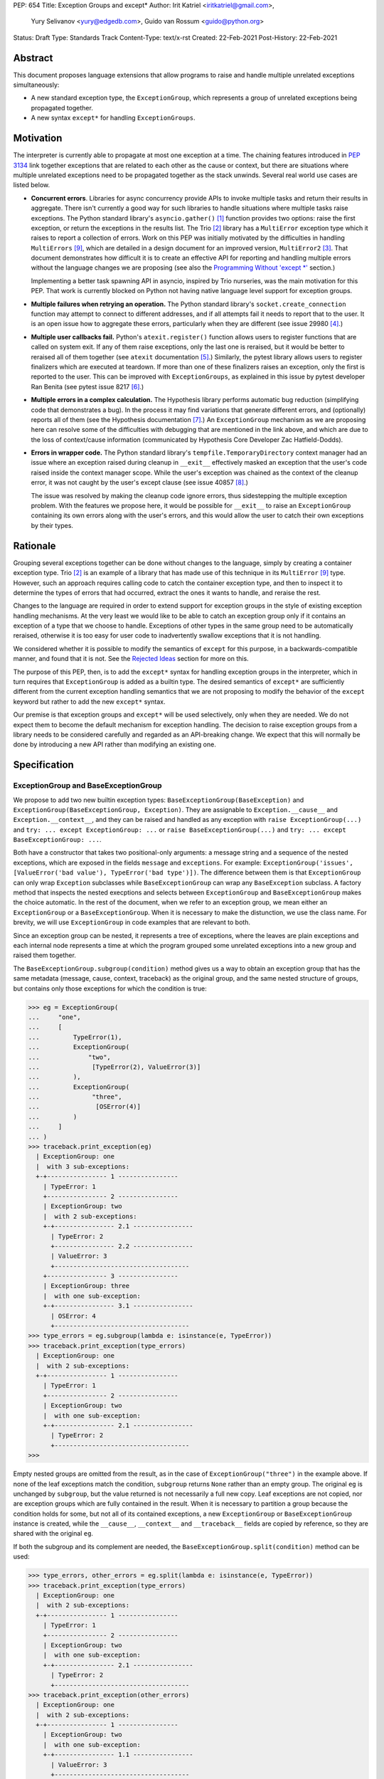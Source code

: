 PEP: 654
Title: Exception Groups and except*
Author: Irit Katriel <iritkatriel@gmail.com>,
        Yury Selivanov <yury@edgedb.com>,
        Guido van Rossum <guido@python.org>
Status: Draft
Type: Standards Track
Content-Type: text/x-rst
Created: 22-Feb-2021
Post-History: 22-Feb-2021


Abstract
========

This document proposes language extensions that allow programs to raise and handle
multiple unrelated exceptions simultaneously:

* A new standard exception type, the ``ExceptionGroup``, which represents a
  group of unrelated exceptions being propagated together.

* A new syntax ``except*`` for handling ``ExceptionGroups``.

Motivation
==========

The interpreter is currently able to propagate at most one exception at a
time. The chaining features introduced in :pep:`3134` link together
exceptions that are related to each other as the cause or context, but
there are situations where multiple unrelated exceptions need to be propagated
together as the stack unwinds. Several real world use cases are listed below.

* **Concurrent errors**. Libraries for async concurrency provide APIs to invoke
  multiple tasks and return their results in aggregate. There isn't currently
  a good way for such libraries to handle situations where multiple tasks
  raise exceptions. The Python standard library's ``asyncio.gather()`` [1]_
  function provides two options: raise the first exception, or return the
  exceptions in the results list.  The Trio [2]_
  library has a ``MultiError`` exception type which it raises to report a
  collection of errors. Work on this PEP was initially motivated by the
  difficulties in handling ``MultiErrors`` [9]_, which are detailed in a design
  document for an improved version, ``MultiError2`` [3]_.
  That document demonstrates how difficult it is to create an effective API
  for reporting and handling multiple errors without the language changes we
  are proposing (see also the `Programming Without 'except \*'`_ section.)

  Implementing a better task spawning API in asyncio, inspired by Trio
  nurseries, was the main motivation for this PEP.  That work is currently
  blocked on Python not having native language level support for exception
  groups.

* **Multiple failures when retrying an operation.** The Python standard
  library's ``socket.create_connection`` function may attempt to connect to
  different addresses, and if all attempts fail it needs to report that to the
  user. It is an open issue how to aggregate these errors, particularly when
  they are different (see issue 29980 [4]_.)

* **Multiple user callbacks fail.** Python's ``atexit.register()`` function
  allows users to register functions that are called on system exit. If any of
  them raise exceptions, only the last one is reraised, but it would be better
  to reraised all of them together (see ``atexit`` documentation [5]_.)
  Similarly, the pytest library allows users to register finalizers which
  are executed at teardown. If more than one of these finalizers raises an
  exception, only the first is reported to the user. This can be improved with
  ``ExceptionGroups``, as explained in this issue by pytest developer Ran Benita
  (see pytest issue 8217 [6]_.)

* **Multiple errors in a complex calculation.** The Hypothesis library performs
  automatic bug reduction (simplifying code that demonstrates a bug). In the
  process it may find variations that generate different errors, and
  (optionally) reports all of them (see the Hypothesis documentation [7]_.)
  An ``ExceptionGroup`` mechanism as we are proposing here can resolve some of
  the difficulties with debugging that are mentioned in the link above, and
  which are due to the loss of context/cause information (communicated
  by Hypothesis Core Developer Zac Hatfield-Dodds).

* **Errors in wrapper code.** The Python standard library's
  ``tempfile.TemporaryDirectory`` context manager
  had an issue where an exception raised during cleanup in ``__exit__``
  effectively masked an exception that the user's code raised inside the context
  manager scope. While the user's exception was chained as the context of the
  cleanup error, it was not caught by the user's except clause
  (see issue 40857 [8]_.)

  The issue was resolved by making the cleanup code ignore errors, thus
  sidestepping the multiple exception problem. With the features we propose
  here, it would be possible for ``__exit__`` to raise an ``ExceptionGroup``
  containing its own errors along with the user's errors, and this would allow
  the user to catch their own exceptions by their types.


Rationale
=========

Grouping several exceptions together can be done without changes to the
language, simply by creating a container exception type.
Trio [2]_ is an example of a library that has made use of this technique in its
``MultiError`` [9]_ type. However, such an approach requires calling code to catch
the container exception type, and then to inspect it to determine the types of
errors that had occurred, extract the ones it wants to handle, and reraise the
rest.

Changes to the language are required in order to extend support for
exception groups in the style of existing exception handling mechanisms. At
the very least we would like to be able to catch an exception group only if
it contains an exception of a type that we choose to handle. Exceptions of
other types in the same group need to be automatically reraised,
otherwise it is too easy for user code to inadvertently swallow exceptions
that it is not handling.

We considered whether it is possible to modify the semantics of ``except``
for this purpose, in a backwards-compatible manner, and found that it is not.
See the `Rejected Ideas`_ section for more on this.

The purpose of this PEP, then, is to add the ``except*`` syntax for handling
exception groups in the interpreter, which in turn requires that
``ExceptionGroup`` is added as a builtin type. The desired semantics of
``except*`` are sufficiently different from the current exception
handling semantics that we are not proposing to modify the behavior of the
``except`` keyword but rather to add the new ``except*`` syntax.

Our premise is that exception groups and ``except*`` will be used
selectively, only when they are needed. We do not expect them to become
the default mechanism for exception handling.  The decision to raise
exception groups from a library needs to be considered carefully and
regarded as an API-breaking change. We expect that this will normally be
done by introducing a new API rather than modifying an existing one.


Specification
=============

ExceptionGroup and BaseExceptionGroup
-------------------------------------

We propose to add two new builtin exception types:
``BaseExceptionGroup(BaseException)`` and
``ExceptionGroup(BaseExceptionGroup, Exception)``. They are assignable to
``Exception.__cause__`` and ``Exception.__context__``, and they can be
raised and handled as any exception with ``raise ExceptionGroup(...)`` and
``try: ... except ExceptionGroup: ...`` or ``raise BaseExceptionGroup(...)``
and ``try: ... except BaseExceptionGroup: ...``.

Both have a constructor that takes two positional-only arguments: a message
string and a sequence of the nested exceptions, which are exposed in the
fields ``message`` and ``exceptions``. For example:
``ExceptionGroup('issues', [ValueError('bad value'), TypeError('bad type')])``.
The difference between them is that ``ExceptionGroup`` can only wrap
``Exception`` subclasses while ``BaseExceptionGroup`` can wrap any
``BaseException`` subclass. A factory method that inspects the nested
execptions and selects between ``ExceptionGroup`` and ``BaseExceptionGroup``
makes the choice automatic. In the rest of the document, when we refer to
an exception group, we mean either an ``ExceptionGroup`` or a
``BaseExceptionGroup``. When it is necessary to make the distunction, we
use the class name. For brevity, we will use ``ExceptionGroup`` in code
examples that are relevant to both.

Since an exception group can be nested, it represents a tree of exceptions,
where the leaves are plain exceptions and each internal node represents a time
at which the program grouped some unrelated exceptions into a new group and
raised them together.

The ``BaseExceptionGroup.subgroup(condition)`` method gives us a way to obtain
an exception group that has the same metadata (message, cause, context,
traceback) as the original group, and the same nested structure of groups, but
contains only those exceptions for which the condition is true:

.. code-block::

   >>> eg = ExceptionGroup(
   ...     "one",
   ...     [
   ...         TypeError(1),
   ...         ExceptionGroup(
   ...             "two",
   ...              [TypeError(2), ValueError(3)]
   ...         ),
   ...         ExceptionGroup(
   ...              "three",
   ...               [OSError(4)]
   ...         )
   ...     ]
   ... )
   >>> traceback.print_exception(eg)
     | ExceptionGroup: one
     |  with 3 sub-exceptions:
     +-+---------------- 1 ----------------
       | TypeError: 1
       +---------------- 2 ----------------
       | ExceptionGroup: two
       |  with 2 sub-exceptions:
       +-+---------------- 2.1 ----------------
         | TypeError: 2
         +---------------- 2.2 ----------------
         | ValueError: 3
         +------------------------------------
       +---------------- 3 ----------------
       | ExceptionGroup: three
       |  with one sub-exception:
       +-+---------------- 3.1 ----------------
         | OSError: 4
         +------------------------------------
   >>> type_errors = eg.subgroup(lambda e: isinstance(e, TypeError))
   >>> traceback.print_exception(type_errors)
     | ExceptionGroup: one
     |  with 2 sub-exceptions:
     +-+---------------- 1 ----------------
       | TypeError: 1
       +---------------- 2 ----------------
       | ExceptionGroup: two
       |  with one sub-exception:
       +-+---------------- 2.1 ----------------
         | TypeError: 2
         +------------------------------------
   >>>


Empty nested groups are omitted from the result, as in the
case of ``ExceptionGroup("three")`` in the example above.  If none of the
leaf exceptions match the condition, ``subgroup`` returns ``None`` rather
than an empty group. The original ``eg``
is unchanged by ``subgroup``, but the value returned is not necessarily a full
new copy. Leaf exceptions are not copied, nor are exception groups which are
fully contained in the result. When it is necessary to partition a
group because the condition holds for some, but not all of its
contained exceptions, a new ``ExceptionGroup`` or ``BaseExceptionGroup``
instance is created, while the ``__cause__``, ``__context__`` and
``__traceback__`` fields are copied by reference, so they are shared with
the original ``eg``.

If both the subgroup and its complement are needed, the
``BaseExceptionGroup.split(condition)`` method can be used:

.. code-block::

   >>> type_errors, other_errors = eg.split(lambda e: isinstance(e, TypeError))
   >>> traceback.print_exception(type_errors)
     | ExceptionGroup: one
     |  with 2 sub-exceptions:
     +-+---------------- 1 ----------------
       | TypeError: 1
       +---------------- 2 ----------------
       | ExceptionGroup: two
       |  with one sub-exception:
       +-+---------------- 2.1 ----------------
         | TypeError: 2
         +------------------------------------
   >>> traceback.print_exception(other_errors)
     | ExceptionGroup: one
     |  with 2 sub-exceptions:
     +-+---------------- 1 ----------------
       | ExceptionGroup: two
       |  with one sub-exception:
       +-+---------------- 1.1 ----------------
         | ValueError: 3
         +------------------------------------
       +---------------- 2 ----------------
       | ExceptionGroup: three
       |  with one sub-exception:
       +-+---------------- 2.1 ----------------
         | OSError: 4
         +------------------------------------
   >>>


If a split is trivial (one side is empty), then None is returned for the
other side:

.. code-block::

   >>> other_errors.split(lambda e: isinstance(e, SyntaxError))
   (None, ExceptionGroup('one', [
     ExceptionGroup('two', [
       ValueError(3)
     ]),
     ExceptionGroup('three', [
       OSError(4)])]))

Since splitting by exception type is a very common use case, ``subgroup`` and
``split`` can take an exception type or tuple of exception types and treat it
as a shorthand for matching that type: ``eg.split(T)`` divides ``eg`` into the
subgroup of leaf exceptions that match the type ``T``, and the subgroup of those
that do not (using the same check as ``except`` for a match).

Subclassing Exception Groups
~~~~~~~~~~~~~~~~~~~~~~~~~~~~

It is possible to subclass exception groups, but when doing that it is
usually necessary to specify how ``subgroup()`` and ``split()`` should
create new instances for the matching or non-matching part of the partition.
``BaseExceptionGroup`` exposes an instance method ``derive(self, excs)``
which is called whenever ``subgroup`` and ``split`` need to create a new
exception group. The parameter ``excs`` is the sequence of exceptions to
include in the new group. Since ``derive`` has access to self, it can
copy data from it to the new object. For example, if we need an exception
group subclass that has an additional error code field, we can do this:

.. code-block::

    class MyExceptionGroup(ExceptionGroup):
        def __new__(cls, message, excs, errcode):
            obj = super().__new__(cls, message, excs)
            obj.errcode = errcode
            return obj

        def derive(self, excs):
            return MyExceptionGroup(self.message, excs, self.errcode)


Note that we override ``__new__`` rather than ``__init__``; this is because
``BaseExceptionGroup.__new__`` needs to inspect the constructor arguments, and
its signature is different from that of the subclass. Note also that our
``derive`` function does not copy the ``__context__``, ``__cause__`` and
``__traceback__`` fields, because ``subgroup`` and ``split`` do that for us.

With the class defined above, we have the following:

.. code-block::

    >>> eg = MyExceptionGroup("eg", [TypeError(1), ValueError(2)], 42)
    >>>
    >>> match, rest = eg.split(ValueError)
    >>> print(f'match: {match!r}: {match.errcode}')
    match: MyExceptionGroup('eg', [ValueError(2)], 42): 42
    >>> print(f'rest: {rest!r}: {rest.errcode}')
    rest: MyExceptionGroup('eg', [TypeError(1)], 42): 42
    >>>

If we do not override ``derive``, then split calls the one defined
on ``BaseExceptionGroup``, which returns an instance of ``ExceptionGroup``
if all contained exceptions are of type ``Exception``, and
``BaseExceptionGroup`` otherwise. For example:

.. code-block::

    >>> class MyExceptionGroup(BaseExceptionGroup):
    ...     pass
    ...
    >>> eg = MyExceptionGroup("eg", [ValueError(1), KeyboardInterrupt(2)])
    >>> match, rest = eg.split(ValueError)
    >>> print(f'match: {match!r}')
    match: ExceptionGroup('eg', [ValueError(1)])
    >>> print(f'rest: {rest!r}')
    rest: BaseExceptionGroup('eg', [KeyboardInterrupt(2)])
    >>>


The Traceback of an Exception Group
~~~~~~~~~~~~~~~~~~~~~~~~~~~~~~~~~~~

For regular exceptions, the traceback represents a simple path of frames,
from the frame in which the exception was raised to the frame in which it
was caught or, if it hasn't been caught yet, the frame that the program's
execution is currently in. The list is constructed by the interpreter, which
appends any frame from which it exits to the traceback of the 'current
exception' if one exists. To support efficient appends, the links in a
traceback's list of frames are from the oldest to the newest frame. Appending
a new frame is then simply a matter of inserting a new head to the linked
list referenced from the exception's ``__traceback__`` field. Crucially, the
traceback's frame list is immutable in the sense that frames only need to be
added at the head, and never need to be removed.

We do not need to make any changes to this data structure. The ``__traceback__``
field of the exception group instance represents the path that the contained
exceptions travelled through together after being joined into the
group, and the same field on each of the nested exceptions
represents the path through which this exception arrived at the frame of the
merge.

What we do need to change is any code that interprets and displays tracebacks,
because it now needs to continue into tracebacks of nested exceptions, as
in the following example:

.. code-block::

    >>> def f(v):
    ...     try:
    ...         raise ValueError(v)
    ...     except ValueError as e:
    ...         return e
    ...
    >>> try:
    ...     raise ExceptionGroup("one", [f(1)])
    ... except ExceptionGroup as e:
    ...     eg = e
    ...
    >>> raise ExceptionGroup("two", [f(2), eg])
      | Traceback (most recent call last):
      |   File "<stdin>", line 1, in <module>
      | ExceptionGroup: two
      |  with 2 sub-exceptions:
      +-+---------------- 1 ----------------
        | Traceback (most recent call last):
        |   File "<stdin>", line 3, in f
        | ValueError: 2
        +---------------- 2 ----------------
        | Traceback (most recent call last):
        |   File "<stdin>", line 2, in <module>
        | ExceptionGroup: one
        |  with one sub-exception:
        +-+---------------- 2.1 ----------------
          | Traceback (most recent call last):
          |   File "<stdin>", line 3, in f
          | ValueError: 1
          +------------------------------------
    >>>

Handling Exception Groups
~~~~~~~~~~~~~~~~~~~~~~~~~

We expect that when programs catch and handle exception groups, they will
typically either query to check if it has leaf exceptions for which some
condition holds (using ``subgroup`` or ``split``) or format the exception
(using the ``traceback`` module's methods).

It is less likely to be useful to iterate over the individual leaf exceptions.
To see why, suppose that an application caught an exception group raised by
an ``asyncio.gather()`` call. At this stage, the context for each specific
exception is lost. Any recovery for this exception should have been performed
before it was grouped with other exceptions [10]_.
Furthermore, the application is likely to react in the same way to any number
of instances of a certain exception type, so it is more likely that we will
want to know whether ``eg.subgroup(T)`` is None or not, than we are to be
interested in the number of ``Ts`` in ``eg``.

However, there are situations where it is necessary to inspect the
individual leaf exceptions. For example, suppose that we have an
exception group ``eg`` and that we want to log the ``OSErrors`` that have a
specific error code and reraise everything else. We can do this by passing
a function with side effects to ``subgroup``, as follows:

.. code-block::

    def log_and_ignore_ENOENT(err):
        if isinstance(err, OSError) and err.errno == ENOENT:
            log(err)
            return False
        else:
            return True

    try:
        . . .
    except ExceptionGroup as eg:
        eg = eg.subgroup(log_and_ignore_ENOENT)
        if eg is not None:
            raise eg


In the previous example, when ``log_and_ignore_ENOENT`` is invoked on a leaf
exception, only part of this exception's traceback is accessible -- the part
referenced from its ``__traceback__`` field. If we need the full traceback,
we need to look at the concatenation of the tracebacks of the exceptions on
the path from the root to this leaf. We can get that with direct iteration,
recursively, as follows:

.. code-block::

    def leaf_generator(exc, tbs=None):
        if tbs is None:
            tbs = []

        tbs.append(exc.__traceback__)
        if isinstance(exc, ExceptionGroup):
            for e in exc.exceptions:
                yield from leaf_generator(e, tbs)
        else:
            # exc is a leaf exception and its traceback
            # is the concatenation of the traceback
            # segments in tbs
            yield exc, tbs
        tbs.pop()


We can then process the full tracebacks of the leaf exceptions:

.. code-block::

    >>> import traceback
    >>>
    >>> def g(v):
    ...     try:
    ...         raise ValueError(v)
    ...     except Exception as e:
    ...         return e
    ...
    >>> def f():
    ...     raise ExceptionGroup("eg", [g(1), g(2)])
    ...
    >>> try:
    ...     f()
    ... except BaseException as e:
    ...     eg = e
    ...
    >>> for (i, (exc, tbs)) in enumerate(leaf_generator(eg)):
    ...     print(f"\n=== Exception #{i+1}:")
    ...     traceback.print_exception(exc)
    ...     print(f"The complete traceback for Exception #{i+1}:")
    ...     for tb in tbs:
    ...         traceback.print_tb(tb)
    ...

    === Exception #1:
    Traceback (most recent call last):
      File "<stdin>", line 3, in g
    ValueError: 1
    The complete traceback for Exception #1
      File "<stdin>", line 2, in <module>
      File "<stdin>", line 2, in f
      File "<stdin>", line 3, in g

    === Exception #2:
    Traceback (most recent call last):
      File "<stdin>", line 3, in g
    ValueError: 2
    The complete traceback for Exception #2:
      File "<stdin>", line 2, in <module>
      File "<stdin>", line 2, in f
      File "<stdin>", line 3, in g
    >>>

except*
-------

We are proposing to introduce a new variant of the ``try..except`` syntax to
simplify working with exception groups. The ``*`` symbol indicates that multiple
exceptions can be handled by each ``except*`` clause:

.. code-block::

   try:
       ...
   except *SpamError:
       ...
   except *FooError as e:
       ...
   except *(BarError, BazError) as e:
       ...

In a traditional ``try-except`` statement there is only one exception to handle,
so the body of at most one ``except`` clause executes; the first one that matches
the exception. With the new syntax, an ``except*`` clause can match a subgroup
of the exception group that was raised, while the remaining part is matched
by following ``except*`` clauses. In other words, a single exception group can
cause several ``except*`` clauses to execute, but each such clause executes at
most once (for all matching exceptions from the group) and each exception is
either handled by exactly one clause (the first one that matches its type)
or is reraised at the end.

For example, suppose that the body of the ``try`` block above raises
``eg = ExceptionGroup('msg', [FooError(1), FooError(2), BazError()])``.
The ``except*`` clauses are evaluated in order by calling ``split`` on the
``unhandled`` exception group, which is initially equal to ``eg`` and then shrinks
as exceptions are matched and extracted from it.  In the first ``except*`` clause,
``unhandled.split(SpamError)`` returns ``(None, unhandled)`` so the body of this
block is not executed and ``unhandled`` is unchanged. For the second block,
``unhandled.split(FooError)`` returns a non-trivial split ``(match, rest)`` with
``match = ExceptionGroup('msg', [FooError(1), FooError(2)])``
and ``rest = ExceptionGroup('msg', [BazError()])``. The body of this ``except*``
block is executed, with the value of ``e`` and ``sys.exc_info()`` set to ``match``.
Then, ``unhandled`` is set to ``rest``.
Finally, the third block matches the remaining exception so it is executed
with ``e`` and ``sys.exc_info()`` set to ``ExceptionGroup('msg', [BazError()])``.


Exceptions are matched using a subclass check. For example:

.. code-block::

   try:
       low_level_os_operation()
   except *OSError as eg:
       for e in eg.exceptions:
           print(type(e).__name__)

could output:

.. code-block::

   BlockingIOError
   ConnectionRefusedError
   OSError
   InterruptedError
   BlockingIOError

The order of ``except*`` clauses is significant just like with the regular
``try..except``:

.. code-block::

   >>> try:
   ...     raise ExceptionGroup("problem", [BlockingIOError()])
   ... except *OSError as e:   # Would catch the error
   ...     print(repr(e))
   ... except *BlockingIOError: # Would never run
   ...     print('never')
   ...
   ExceptionGroup('problem', [BlockingIOError()])

Recursive Matching
~~~~~~~~~~~~~~~~~~

The matching of ``except*`` clauses against an exception group is performed
recursively, using the ``split()`` method:

.. code-block::

   >>> try:
   ...     raise ExceptionGroup(
   ...         "eg",
   ...         [
   ...             ValueError('a'),
   ...             TypeError('b'),
   ...             ExceptionGroup(
   ...                 "nested",
   ...                 [TypeError('c'), KeyError('d')])
   ...         ]
   ...     )
   ... except *TypeError as e1:
   ...     print(f'e1 = {e1!r}')
   ... except *Exception as e2:
   ...     print(f'e2 = {e2!r}')
   ...
   e1 = ExceptionGroup('eg', [TypeError('b'), ExceptionGroup('nested', [TypeError('c')])])
   e2 = ExceptionGroup('eg', [ValueError('a'), ExceptionGroup('nested', [KeyError('d')])])
   >>>

Unmatched Exceptions
~~~~~~~~~~~~~~~~~~~~

If not all exceptions in an exception group were matched by the ``except*``
clauses, the remaining part of the group is propagated on:

.. code-block::

   >>> try:
   ...     try:
   ...         raise ExceptionGroup(
   ...             "msg", [
   ...                  ValueError('a'), TypeError('b'),
   ...                  TypeError('c'), KeyError('e')
   ...             ]
   ...         )
   ...     except *ValueError as e:
   ...         print(f'got some ValueErrors: {e!r}')
   ...     except *TypeError as e:
   ...         print(f'got some TypeErrors: {e!r}')
   ... except ExceptionGroup as e:
   ...     print(f'propagated: {e!r}')
   ...
   got some ValueErrors: ExceptionGroup('msg', [ValueError('a')])
   got some TypeErrors: ExceptionGroup('msg', [TypeError('b'), TypeError('c')])
   propagated: ExceptionGroup('msg', [KeyError('e')])
   >>>


Naked Exceptions
~~~~~~~~~~~~~~~~

If the exception raised inside the ``try`` body is not of type ``ExceptionGroup``
or ``BaseExceptionGroup``, we call it a ``naked`` exception. If its type matches
one of the ``except*`` clauses, it is caught and wrapped by an ``ExceptionGroup``
(or ``BaseExceptionGroup`` if it is not an ``Exception`` subclass) with an empty
message string. This is to make the type of ``e`` consistent and statically known:

.. code-block::

   >>> try:
   ...     raise BlockingIOError
   ... except *OSError as e:
   ...     print(repr(e))
   ...
   ExceptionGroup('', [BlockingIOError()])

However, if a naked exception is not caught, it propagates in its original
naked form:

.. code-block::

   >>> try:
   ...     try:
   ...         raise ValueError(12)
   ...     except *TypeError as e:
   ...         print('never')
   ... except ValueError as e:
   ...     print(f'caught ValueError: {e!r}')
   ...
   caught ValueError: ValueError(12)
   >>>

Raising exceptions in an ``except*`` block
~~~~~~~~~~~~~~~~~~~~~~~~~~~~~~~~~~~~~~~~~~

In a traditional ``except`` block, there are two ways to raise exceptions:
``raise e`` to explicitly raise an exception object ``e``, or naked ``raise`` to
reraise the 'current exception'. When ``e`` is the current exception, the two
forms are not equivalent because a reraise does not add the current frame to
the stack:

.. code-block::

   def foo():                           | def foo():
       try:                             |     try:
           1 / 0                        |         1 / 0
       except ZeroDivisionError as e:   |     except ZeroDivisionError:
           raise e                      |         raise
                                        |
   foo()                                | foo()
                                        |
   Traceback (most recent call last):   | Traceback (most recent call last):
     File "/Users/guido/a.py", line 7   |   File "/Users/guido/b.py", line 7
      foo()                             |     foo()
     File "/Users/guido/a.py", line 5   |   File "/Users/guido/b.py", line 3
      raise e                           |     1/0
     File "/Users/guido/a.py", line 3   | ZeroDivisionError: division by zero
      1/0                               |
   ZeroDivisionError: division by zero  |


This holds for exception groups as well, but the situation is now more complex
because there can be exceptions raised and reraised from multiple ``except*``
clauses, as well as unhandled exceptions that need to propagate.
The interpreter needs to combine all those exceptions into a result, and
raise that.

The reraised exceptions and the unhandled exceptions are subgroups of the
original group, and share its metadata (cause, context, traceback).
On the other hand, each of the explicitly raised exceptions has its own
metadata - the traceback contains the line from which it was raised, its
cause is whatever it may have been explicitly chained to, and its context is the
value of ``sys.exc_info()`` in the ``except*`` clause of the raise.

In the aggregated exception group, the reraised and unhandled exceptions have
the same relative structure as in the original exception, as if they were split
off together in one ``subgroup`` call. For example, in the snippet below the
inner ``try-except*`` block raises an ``ExceptionGroup`` that contains all
``ValueErrors`` and ``TypeErrors`` merged back into the same shape they had in
the original ``ExceptionGroup``:

.. code-block::

   >>> try:
   ...     try:
   ...         raise ExceptionGroup(
   ...             "eg",
   ...             [
   ...                 ValueError(1),
   ...                 TypeError(2),
   ...                 OSError(3),
   ...                 ExceptionGroup(
   ...                     "nested",
   ...                     [OSError(4), TypeError(5), ValueError(6)])
   ...             ]
   ...         )
   ...     except *ValueError as e:
   ...         print(f'*ValueError: {e!r}')
   ...         raise
   ...     except *OSError as e:
   ...         print(f'*OSError: {e!r}')
   ... except ExceptionGroup as e:
   ...     print(repr(e))
   ...
   *ValueError: ExceptionGroup('eg', [ValueError(1), ExceptionGroup('nested', [ValueError(6)])])
   *OSError: ExceptionGroup('eg', [OSError(3), ExceptionGroup('nested', [OSError(4)])])
   ExceptionGroup('eg', [ValueError(1), TypeError(2), ExceptionGroup('nested', [TypeError(5), ValueError(6)])])
   >>>


When exceptions are raised explicitly, they are independent of the original
exception group, and cannot be merged with it (they have their own cause,
context and traceback). Instead, they are combined into a new ``ExceptionGroup``
(or ``BaseExceptionGroup``), which also contains the reraised/unhandled
subgroup described above.

In the following example, the ``ValueErrors`` were raised so they are in their
own ``ExceptionGroup``, while the ``OSErrors`` were reraised so they were
merged with the unhandled ``TypeErrors``.

.. code-block::

    >>> try:
    ...     raise ExceptionGroup(
    ...         "eg",
    ...         [
    ...             ValueError(1),
    ...             TypeError(2),
    ...             OSError(3),
    ...             ExceptionGroup(
    ...                 "nested",
    ...                 [OSError(4), TypeError(5), ValueError(6)])
    ...         ]
    ...     )
    ... except *ValueError as e:
    ...     print(f'*ValueError: {e!r}')
    ...     raise e
    ... except *OSError as e:
    ...     print(f'*OSError: {e!r}')
    ...     raise
    ...
    *ValueError: ExceptionGroup('eg', [ValueError(1), ExceptionGroup('nested', [ValueError(6)])])
    *OSError: ExceptionGroup('eg', [OSError(3), ExceptionGroup('nested', [OSError(4)])])
      | ExceptionGroup
      |  with 2 sub-exceptions:
      +-+---------------- 1 ----------------
        | Traceback (most recent call last):
        |   File "<stdin>", line 15, in <module>
        |   File "<stdin>", line 2, in <module>
        | ExceptionGroup: eg
        |  with 2 sub-exceptions:
        +-+---------------- 1.1 ----------------
          | ValueError: 1
          +---------------- 1.2 ----------------
          | ExceptionGroup: nested
          |    with one sub-exception:
          +-+---------------- 1.2.1 ----------------
            | ValueError: 6
            +------------------------------------
        +---------------- 2 ----------------
        | Traceback (most recent call last):
        |   File "<stdin>", line 2, in <module>
        | ExceptionGroup: eg
        |  with 3 sub-exceptions:
        +-+---------------- 2.1 ----------------
          | TypeError: 2
          +---------------- 2.2 ----------------
          | OSError: 3
          +---------------- 2.3 ----------------
          | ExceptionGroup: nested
          |  with 2 sub-exceptions:
          +-+---------------- 2.3.1 ----------------
            | OSError: 4
            +---------------- 2.3.2 ----------------
            | TypeError: 5
            +------------------------------------
    >>>


Chaining
~~~~~~~~

Explicitly raised exception groups are chained as with any exceptions. The
following example shows how part of ``ExceptionGroup`` "one" became the
context for ``ExceptionGroup`` "two", while the other part was combined with
it into the new ``ExceptionGroup``.

.. code-block::

    >>> try:
    ...     raise ExceptionGroup("one", [ValueError('a'), TypeError('b')])
    ... except *ValueError:
    ...     raise ExceptionGroup("two", [KeyError('x'), KeyError('y')])
    ...
      | ExceptionGroup
      |  with 2 sub-exceptions:
      +-+---------------- 1 ----------------
        | Traceback (most recent call last):
        |   File "<stdin>", line 2, in <module>
        | ExceptionGroup: one
        |  with one sub-exception:
        +-+---------------- 1.context.1 ----------------
          | ValueError: a
          +------------------------------------
        |
        | During handling of the above exception, another exception occurred:
        |
        | Traceback (most recent call last):
        |   File "<stdin>", line 4, in <module>
        | ExceptionGroup: two
        |  with 2 sub-exceptions:
        +-+---------------- 1.1 ----------------
          | KeyError: 'x'
          +---------------- 1.2 ----------------
          | KeyError: 'y'
          +------------------------------------
        +---------------- 2 ----------------
        | Traceback (most recent call last):
        |   File "<stdin>", line 2, in <module>
        | ExceptionGroup: one
        |  with one sub-exception:
        +-+---------------- 2.1 ----------------
          | TypeError: b
          +------------------------------------
    >>>


Raising New Exceptions
~~~~~~~~~~~~~~~~~~~~~~

In the previous examples the explicit raises were of the exceptions that
were caught, so for completion we show a new exception being raised, with
chaining:

.. code-block::

    >>> try:
    ...     raise TypeError('bad type')
    ... except *TypeError as e:
    ...     raise ValueError('bad value') from e
    ...
      | ExceptionGroup
      |  with one sub-exception:
      +-+---------------- 1 ----------------
        | ExceptionGroup
        |  with one sub-exception:
        +-+---------------- 1.cause.1 ----------------
          | Traceback (most recent call last):
          |   File "<stdin>", line 2, in <module>
          | TypeError: bad type
          +------------------------------------
        |
        | The above exception was the direct cause of the following exception:
        |
        | Traceback (most recent call last):
        |   File "<stdin>", line 4, in <module>
        | ValueError: bad value
        +------------------------------------
    >>>


Note that exceptions raised in one ``except*`` clause are not eligible to match
other clauses from the same ``try`` statement:

.. code-block::

    >>> try:
    ...     raise TypeError(1)
    ... except *TypeError:
    ...     raise ValueError(2) from None  # <- not caught in the next clause
    ... except *ValueError:
    ...     print('never')
    ...
      | ExceptionGroup
      |  with one sub-exception:
      +-+---------------- 1 ----------------
        | Traceback (most recent call last):
        |   File "<stdin>", line 4, in <module>
        | ValueError: 2
        +----------------------------------------
    >>>


Raising a new instance of a naked exception does not cause this exception to
be wrapped by an exception group. Rather, the exception is raised as is, and
if it needs to be combined with other propagated exceptions, it becomes a
direct child of the new exception group created for that:


.. code-block::

   >>> try:
   ...     raise ExceptionGroup("eg", [ValueError('a')])
   ... except *ValueError:
   ...     raise KeyError('x')
   ...
     | ExceptionGroup
     |  with one sub-exception:
     +-+---------------- 1 ----------------
       | Traceback (most recent call last):
       |   File "<stdin>", line 2, in <module>
       | ExceptionGroup: eg
       |  with one sub-exception:
       +-+---------------- 1.context.1 ----------------
         | ValueError: a
         +------------------------------------
       |
       | During handling of the above exception, another exception occurred:
       |
       | Traceback (most recent call last):
       |   File "<stdin>", line 4, in <module>
       | KeyError: 'x'
       +------------------------------------
   >>>
   >>> try:
   ...     raise ExceptionGroup("eg", [ValueError('a'), TypeError('b')])
   ... except *ValueError:
   ...     raise KeyError('x')
   ...
     | ExceptionGroup
     |  with 2 sub-exceptions:
     +-+---------------- 1 ----------------
       | Traceback (most recent call last):
       |   File "<stdin>", line 2, in <module>
       | ExceptionGroup: eg
       |  with one sub-exception:
       +-+---------------- 1.context.1 ----------------
         | ValueError: a
         +------------------------------------
       |
       | During handling of the above exception, another exception occurred:
       |
       | Traceback (most recent call last):
       |   File "<stdin>", line 4, in <module>
       | KeyError: 'x'
       +---------------- 2 ----------------
       | Traceback (most recent call last):
       |   File "<stdin>", line 2, in <module>
       | ExceptionGroup: eg
       |  with one sub-exception:
       +-+---------------- 2.1 ----------------
         | TypeError: b
         +------------------------------------
   >>>


Finally, as an example of how the proposed semantics can help us work
effectively with exception groups, the following code ignores all ``EPIPE``
OS errors, while letting all other exceptions propagate.

.. code-block::

   try:
       low_level_os_operation()
   except *OSError as errors:
       raise errors.subgroup(lambda e: e.errno != errno.EPIPE) from None


Caught Exception Objects
~~~~~~~~~~~~~~~~~~~~~~~~

It is important to point out that the exception group bound to ``e`` in an
``except*`` clause is an ephemeral object. Raising it via ``raise`` or
``raise e`` will not cause changes to the overall shape of the original
exception group.  Any modifications to ``e`` will likely be lost:

.. code-block::

   >>> eg = ExceptionGroup("eg", [TypeError(12)])
   >>> eg.foo = 'foo'
   >>> try:
   ...     raise eg
   ... except *TypeError as e:
   ...     e.foo = 'bar'
   ... #   ^----------- ``e`` is an ephemeral object that might get
   >>> #                      destroyed after the ``except*`` clause.
   >>> eg.foo
   'foo'


Forbidden Combinations
~~~~~~~~~~~~~~~~~~~~~~

It is not possible to use both traditional ``except`` blocks and the new
``except*`` clauses in the same ``try`` statement. The following is a
``SyntaxError``:

.. code-block::

   try:
       ...
   except ValueError:
       pass
   except *CancelledError:  # <- SyntaxError:
       pass                 #    combining ``except`` and ``except*``
                            #    is prohibited

It is possible to catch the ``ExceptionGroup`` and ``BaseExceptionGroup``
types with ``except``, but not with ``except*`` because the latter is
ambiguous:

.. code-block::

   try:
       ...
   except ExceptionGroup:  # <- This works
       pass

   try:
       ...
   except *ExceptionGroup:  # <- Runtime error
       pass

   try:
       ...
   except *(TypeError, ExceptionGroup):  # <- Runtime error
       pass


An empty "match anything" ``except*`` block is not supported as its meaning may
be confusing:

.. code-block::

   try:
       ...
   except*:   # <- SyntaxError
       pass


``continue``, ``break``, and ``return`` are disallowed in ``except*`` clauses,
causing a ``SyntaxError``. This is because the exceptions in an
``ExceptionGroup`` are assumed to be independent, and the presence or absence
of one of them should not impact handling of the others, as could happen if we
allow an ``except*`` clause to change the way control flows through other
clauses.


Backwards Compatibility
=======================

Backwards compatibility was a requirement of our design, and the changes we
propose in this PEP will not break any existing code:

* The addition of the new builtin exception types ``ExceptionGroup`` and
  ``BaseExceptionGroup`` does not impact existing programs. The way that
  existing exceptions are handled and displayed does not change in any way.

* The behaviour of ``except`` is unchanged so existing code will continue to work.
  Programs will only be impacted by the changes proposed in this PEP once they
  begin to use exception groups and ``except*``.

* An important concern was that ``except Exception:`` will continue to catch
  almost all exceptions, and by making ``ExceptionGroup`` extend ``Exception``
  we ensured that this will be the case.  ``BaseExceptionGroups`` will not be
  caught, which is appropriate because they include exceptions that would not
  have been caught by ``except Exception``.

Once programs begin to use these features, there will be migration issues to
consider:

* An ``except T:`` clause that wraps code which is now potentially raising
  an exception group may need to become ``except *T:``, and its body may
  need to be updated. This means that raising an exception group is an
  API-breaking change and will likely be done in new APIs rather than
  added to existing ones.

* Libraries that need to support older Python versions will not be able to use
  ``except*`` or raise exception groups.


How to Teach This
=================

Exception groups and ``except*`` will be documented as part of the language
standard. Libraries that raise exception groups such as ``asyncio`` will need
to specify this in their documentation and clarify which API calls need to be
wrapped with ``try-except*`` rather than ``try-except``.


Reference Implementation
========================

We developed these concepts (and the examples for this PEP) with
the help of the reference implementation [11]_.

It has the builtin ``ExceptionGroup`` along with the changes to the traceback
formatting code, in addition to the grammar, compiler and interpreter changes
required to support ``except*``. ``BaseExceptionGroup`` will be added
soon. 

Two opcodes were added: one implements the exception type match check via
``ExceptionGroup.split()``, and the other is used at the end of a ``try-except``
construct to merge all unhandled, raised and reraised exceptions (if any).
The raised/reraised exceptions are collected in a list on the runtime stack.
For this purpose, the body of each ``except*`` clause is wrapped in a traditional
``try-except`` which captures any exceptions raised. Both raised and reraised
exceptions are collected in the same list. When the time comes to merge them
into a result, the raised and reraised exceptions are distinguished by comparing
their metadata fields (context, cause, traceback) with those of the originally
raised exception. As mentioned above, the reraised exceptions have the same
metadata as the original, while the raised ones do not.

Rejected Ideas
==============

Make Exception Groups Iterable
------------------------------

We considered making exception groups iterable, so that ``list(eg)`` would
produce a flattened list of the leaf exceptions contained in the group.
We decided that this would not be a sound API, because the metadata
(cause, context and traceback) of the individual exceptions in a group is
incomplete and this could create problems.

Furthermore, as we explained in the `Handling Exception Groups`_ section, we
find it unlikely that iteration over leaf exceptions will have many use cases.
We did, however, provide there the code for a traversal algorithm that
correctly constructs each leaf exceptions' metadata. If it does turn out to
be useful in practice, we can add that utility to the standard library.

Make ``ExceptionGroup`` Extend ``BaseException``
------------------------------------------------

We considered making ``ExceptionGroup`` subclass only ``BaseException``,
and not ``Exception``. The rationale of this was that we expect exception
groups to be used in a deliberate manner where they are needed, and raised
only by APIs that are specifically designed and documented to do so. In
this context, an ``ExceptionGroup`` escaping from an API that is not
intended to raise one is a bug, and we wanted to give it "fatal error"
status so that ``except Exception`` will not inadvertently swallow it.
This would have been consistent with the way ``except T:`` does not catch
exception groups that contain ``T`` for all other types, and would help
contain ``ExceptionGroups`` to the parts of the program in which they are
supposed to appear. However, it was clear from the public discussion that
``T=Exception`` is a special case, and there are developers who feel strongly
that ``except Exception:`` should catch "almost everything", including
exception groups. This is why we decided to make ``ExceptionGroup`` a
subclass of ``Exception``.

Make it Impossible to Wrap ``BaseExceptions`` in an Exception Group
-------------------------------------------------------------------

A consequence of the decision to make ``ExceptionGroup`` extend
``Exception`` is that ``ExceptionGroup`` should not wrap ``BaseExceptions``
like ``KeyboardInterrupt``, as they are not currently caught by
``except Exception:``. We considered the option of simply making it
impossible to wrap ``BaseExceptions``, but eventually decided to make
it possible through the ``BaseExceptionGroup`` type, which extends
``BaseException`` rather than ``Exception``.  Making this possible
adds flexibility to the language and leaves it for the programmer to
weigh the benefit of wrapping ``BaseExceptions`` rather than propagating
them in their naked form while discarding any other exceptions.

Traceback Representation
------------------------

We considered options for adapting the traceback data structure to represent
trees, but it became apparent that a traceback tree is not meaningful once
separated from the exceptions it refers to. While a simple-path traceback can
be attached to any exception by a ``with_traceback()`` call, it is hard to
imagine a case where it makes sense to assign a traceback tree to an exception
group.  Furthermore, a useful display of the traceback includes information
about the nested exceptions. For these reasons we decided that it is best to
leave the traceback mechanism as it is and modify the traceback display code.

Extend ``except`` to Handle Exception Groups
---------------------------------------------

We considered extending the semantics of ``except`` to handle
exception groups, instead of introducing ``except*``. There were two
backwards compatibility concerns with this. The first is the type of the
caught exception. Consider this example:

.. code-block::

    try:
        . . .
    except OSError as err:
        if err.errno != ENOENT:
            raise

If the value assigned to err is an exception group containing all of
the ``OSErrors`` that were raised, then the attribute access ``err.errno``
no longer works. So we would need to execute the body of the ``except``
clause multiple times, once for each exception in the group. However, this
too is a potentially breaking change because at the moment we write ``except``
clauses with the knowledge that they are only executed once. If there is
a non-idempotent operation there, such as releasing a resource, the
repetition could be harmful.

Another option that came up in the public discussion was to add ``except*``,
but also make ``except`` treat ``ExceptionGroups`` as a special case.
``except`` would then do something along the lines of extracting one exception
of matching type from the group in order to handle it. The motivation behind
these suggestions was to make the adoption of exception groups safer, in that
``except T`` catches ``Ts`` that are wrapped in exception groups. We decided
that such an approach adds considerable complexity to the semantics of the
language without making it more powerful. Even if it would make the adoption
of exception groups slightly easier (which is not at all obvious), these are
not the semantics we would like to have in the long term.


A New ``except`` Alternative
----------------------------

We considered introducing a new keyword (such as ``catch``) which can be used
to handle both naked exceptions and exception groups. Its semantics would
be the same as those of ``except*`` when catching an exception group, but
it would not wrap a naked exception to create an exception group. This
would have been part of a long term plan to replace ``except`` by ``catch``,
but we decided that deprecating ``except`` in favour of an enhanced keyword
would be too confusing for users at this time, so it is more appropriate
to introduce the ``except*`` syntax for exception groups while ``except``
continues to be used for simple exceptions.

Applying an ``except*`` Clause on One Exception at a Time
---------------------------------------------------------

We explained above that it is unsafe to execute an ``except`` clause in
existing code more than once, because the code may not be idempotent.
We considered doing this in the new ``except*`` clauses, 
where the backwards compatibility considerations do not exist.
The idea is to always execute an ``except*`` clause on a single exception,
possibly executing the same clause multiple times when it matches multiple
exceptions. We decided instead to execute each ``except*`` clause at most
once, giving it an exception group that contains all matching exceptions. The
reason for this decision was the observation that when a program needs to know
the particular context of an exception it is handling, the exception is
handled before it is grouped and raised together with other exceptions.

For example, ``KeyError`` is an exception that typically relates to a certain
operation. Any recovery code would be local to the place where the error
occurred, and would use the traditional ``except``:

.. code-block::

   try:
       dct[key]
   except KeyError:
       # handle the exception

It is unlikely that asyncio users would want to do something like this:

.. code-block::

   try:
       async with asyncio.TaskGroup() as g:
           g.create_task(task1); g.create_task(task2)
   except *KeyError:
       # handling KeyError here is meaningless, there's
       # no context to do anything with it but to log it.

When a program handles a collection of exceptions that were aggregated into
an exception group, it would not typically attempt to recover from any
particular failed operation, but will rather use the types of the errors to
determine how they should impact the program's control flow or what logging
or cleanup is required. This decision is likely to be the same whether the group
contains a single or multiple instances of something like a ``KeyboardInterrupt``
or ``asyncio.CancelledError``.  Therefore, it is more convenient to handle all
exceptions matching an ``except*`` at once.  If it does turn out to be necessary,
the handler can inpect the exception group and process the individual
exceptions in it.

Not Matching Naked Exceptions in ``except*``
--------------------------------------------

We considered the option of making ``except *T`` match only exception groups
that contain ``Ts``, but not naked ``Ts``. To see why we thought this would
not be a desirable feature, return to the distinction in the previous paragraph
between operation errors and control flow exceptions. If we don't know whether
we should expect naked exceptions or exception groups from the body of a
``try`` block,  then we're not in the position of handling operation errors.
Rather, we are likely calling a fairly generic function and will be handling
errors to make control flow decisions. We are likely to do the same thing
whether we catch a naked exception of type ``T`` or an exception group
with one or more ``Ts``. Therefore, the burden of having to explicitly handle
both is not likely to have semantic benefit.

If it does turn out to be necessary to make the distinction, it is always
possible to nest in the ``try-except*`` clause an additional ``try-except``
clause which intercepts and handles a naked exception before the ``except*``
clause has a chance to wrap it in an  exception group. In this case the
overhead of specifying both is not additional burden - we really do need to
write a separate code block to handle each case:

.. code-block::

   try:
       try:
           ...
       except SomeError:
           # handle the naked exception
   except *SomeError:
       # handle the exception group


Allow mixing ``except:`` and ``except*:`` in the same ``try``
-------------------------------------------------------------

This option was rejected because it adds complexity without adding useful
semantics. Presumably the intention would be that an ``except T:`` block handles
only naked exceptions of type ``T``, while ``except *T:`` handles ``T`` in
exception groups. We already discussed above why this is unlikely
to be useful in practice, and if it is needed then the nested ``try-except``
block can be used instead to achieve the same result.

``try*`` instead of ``except*``
-------------------------------

Since either all or none of the clauses of a ``try`` construct are ``except*``,
we considered changing the syntax of the ``try`` instead of all the ``except*``
clauses. We rejected this because it would be less obvious. The fact that we
are handling exception groups of ``T`` rather than only naked ``Ts`` should be
specified in the same place where we state ``T``.


Programming Without 'except \*'
===============================

Consider the following simple example of the ``except *`` syntax (pretending
Trio natively supported this proposal):

.. code-block::

   try:
       async with trio.open_nursery() as nursery:
           # Make two concurrent calls to child()
           nursery.start_soon(child)
           nursery.start_soon(child)
   except *ValueError:
       pass

Here is how this code would look in Python 3.9:

.. code-block::

   def handle_ValueError(exc):
       if isinstance(exc, ValueError):
           return None
       else:
           return exc   # reraise exc

   with MultiError.catch(handle_ValueError):
       async with trio.open_nursery() as nursery:
           # Make two concurrent calls to child()
           nursery.start_soon(child)
           nursery.start_soon(child)

This example clearly demonstrates how unintuitive and cumbersome handling
of multiple errors is in current Python.  The exception handling logic has
to be in a separate closure and is fairly low level, requiring the writer to
have non-trivial understanding of both Python exceptions mechanics and the
Trio APIs.  Instead of using the ``try..except`` block we have to use a
``with`` block.  We need to explicitly reraise exceptions we are not handling.
Handling more exception types or implementing more complex
exception handling logic will only further complicate the code to the point
of it being unreadable.


See Also
========

* An analysis of how exception groups will likely be used in asyncio
  programs: [10]_.

* The issue where the ``except*`` concept was first formalized: [12]_.

* ``MultiError2`` design document: [3]_.

* Reporting Multiple Errors in the Hypothesis library: [7]_.


References
==========

.. [1] https://docs.python.org/3/library/asyncio-task.html#asyncio.gather

.. [2] https://trio.readthedocs.io/en/stable/

.. [3] https://github.com/python-trio/trio/issues/611

.. [4] https://bugs.python.org/issue29980

.. [5] https://docs.python.org/3/library/atexit.html#atexit.register

.. [6] https://github.com/pytest-dev/pytest/issues/8217

.. [7] https://hypothesis.readthedocs.io/en/latest/settings.html#hypothesis.settings.report_multiple_bugs

.. [8] https://bugs.python.org/issue40857

.. [9] https://trio.readthedocs.io/en/stable/reference-core.html#trio.MultiError

.. [10] https://github.com/python/exceptiongroups/issues/3#issuecomment-716203284

.. [11] https://github.com/iritkatriel/cpython/tree/exceptionGroup-stage5

.. [12] https://github.com/python/exceptiongroups/issues/4

.. [13] https://trio.readthedocs.io/en/stable/reference-core.html#nurseries-and-spawning

Copyright
=========

This document is placed in the public domain or under the
CC0-1.0-Universal license, whichever is more permissive.


..
   Local Variables:
   mode: indented-text
   indent-tabs-mode: nil
   sentence-end-double-space: t
   fill-column: 70
   coding: utf-8
   End:
